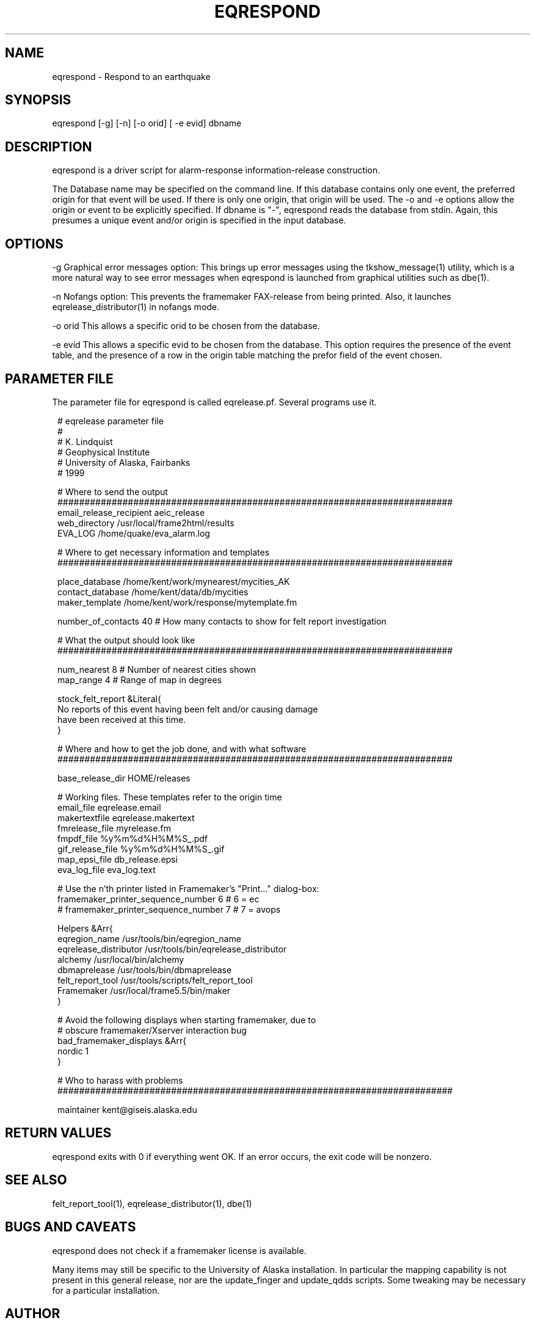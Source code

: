 .TH EQRESPOND 1 "$Date$"
.SH NAME
eqrespond \- Respond to an earthquake 
.SH SYNOPSIS
.nf
eqrespond [-g] [-n] [-o orid] [ -e evid] dbname
.fi
.SH DESCRIPTION
eqrespond is a driver script for alarm-response information-release
construction.

The Database name may be specified on the command line. If this database
contains only one event, the preferred origin for that event will be
used. If there is only one origin, that origin will be used. The -o and -e
options allow the origin or event to be explicitly specified. If dbname is "-",
eqrespond reads the database from stdin. Again, this presumes a unique
event and/or origin is specified in the input database.
.SH OPTIONS
-g Graphical error messages option: This brings up error messages using
the tkshow_message(1) utility, which is a more natural way to see
error messages when eqrespond is launched from graphical
utilities such as dbe(1).

-n Nofangs option: This prevents the framemaker FAX-release from being
printed. Also, it launches eqrelease_distributor(1) in nofangs mode.

-o orid This allows a specific orid to be chosen from the database.

-e evid This allows a specific evid to be chosen from the database. This
option requires the presence of the event table, and the presence of a row
in the origin table matching the prefor field of the event chosen.
.SH PARAMETER FILE
The parameter file for eqrespond is called eqrelease.pf. Several
programs use it.
.ft CW
.in 2c
.nf

.ne 7
# eqrelease parameter file
#
# K. Lindquist
# Geophysical Institute
# University of Alaska, Fairbanks
# 1999

.ne 6
# Where to send the output
#########################################################################
email_release_recipient aeic_release
web_directory /usr/local/frame2html/results
EVA_LOG /home/quake/eva_alarm.log

.ne 7
# Where to get necessary information and templates
#########################################################################

place_database /home/kent/work/mynearest/mycities_AK
contact_database /home/kent/data/db/mycities
maker_template /home/kent/work/response/mytemplate.fm

.ne 8
number_of_contacts 40   # How many contacts to show for felt report investigation

# What the output should look like
#########################################################################

num_nearest 8           # Number of nearest cities shown
map_range 4             # Range of map in degrees

.ne 6
stock_felt_report &Literal{
No reports of this event having been felt and/or causing damage
have been received at this time.
}

.ne 14
# Where and how to get the job done, and with what software
#########################################################################

base_release_dir        HOME/releases

# Working files. These templates refer to the origin time
email_file              eqrelease.email
makertextfile           eqrelease.makertext
fmrelease_file          myrelease.fm
fmpdf_file              %y%m%d%H%M%S_.pdf
gif_release_file        %y%m%d%H%M%S_.gif
map_epsi_file           db_release.epsi
eva_log_file            eva_log.text

.ne 13
# Use the n'th printer listed in Framemaker's "Print..." dialog-box:
framemaker_printer_sequence_number 6            # 6 = ec
# framemaker_printer_sequence_number 7          # 7 = avops

Helpers &Arr{
eqregion_name                   /usr/tools/bin/eqregion_name
eqrelease_distributor           /usr/tools/bin/eqrelease_distributor
alchemy                         /usr/local/bin/alchemy
dbmaprelease                    /usr/tools/bin/dbmaprelease
felt_report_tool                /usr/tools/scripts/felt_report_tool
Framemaker                      /usr/local/frame5.5/bin/maker
}

.ne 6
# Avoid the following displays when starting framemaker, due to
# obscure framemaker/Xserver interaction bug
bad_framemaker_displays &Arr{
nordic 1
}

# Who to harass with problems
#########################################################################

maintainer kent@giseis.alaska.edu

.fi
.in
.ft R
.SH RETURN VALUES
eqrespond exits with 0 if everything went OK. If an error occurs,
the exit code will be nonzero.
.SH "SEE ALSO"
.nf
felt_report_tool(1), eqrelease_distributor(1), dbe(1)
.fi
.SH "BUGS AND CAVEATS"
eqrespond does not check if a framemaker license is available.

Many items may still be specific to the University of Alaska installation.
In particular the mapping capability is not present in this general release, 
nor are the update_finger and update_qdds scripts. Some tweaking may be 
necessary for a particular installation.
.SH AUTHOR
.nf
Kent Lindquist
Geophysical Institute
University of Alaska, Fairbanks
February 1999
.fi
.\" $Id$
